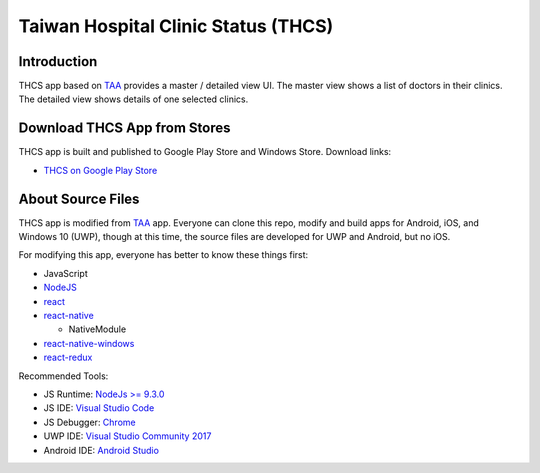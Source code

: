 Taiwan Hospital Clinic Status (THCS)
----------------------------

Introduction
=============================
THCS app based on `TAA <https://github.com/MrMYHuang/taa>`_ provides a master / detailed view UI. The master view shows a list of doctors in their clinics. The detailed view shows details of one selected clinics.

Download THCS App from Stores
=============================
THCS app is built and published to Google Play Store and Windows Store. Download links:

- `THCS on Google Play Store <https://play.google.com/store/apps/details?id=com.thcs>`_
.. - `THCS on Windows Store <https://www.microsoft.com/store/apps/9ph0cq23zks5>`_

About Source Files
=============================
THCS app is modified from `TAA <https://github.com/MrMYHuang/taa>`_ app. Everyone can clone this repo, modify and build apps for Android, iOS, and Windows 10 (UWP), though at this time, the source files are developed for UWP and Android, but no iOS.

For modifying this app, everyone has better to know these things first:

- JavaScript
- `NodeJS <https://nodejs.org>`_
- `react <https://facebook.github.io/react/>`_
- `react-native <http://facebook.github.io/react-native/>`_

  - NativeModule
  
- `react-native-windows <https://github.com/Microsoft/react-native-windows/>`_
- `react-redux <https://github.com/reactjs/react-redux>`_
.. - `CodePush <https://github.com/Microsoft/react-native-code-push>`_

Recommended Tools:

- JS Runtime: `NodeJs >= 9.3.0 <https://nodejs.org/en/download/>`_
- JS IDE: `Visual Studio Code <https://code.visualstudio.com/download>`_
- JS Debugger: `Chrome <https://www.google.com/chrome/>`_
- UWP IDE: `Visual Studio Community 2017 <https://www.visualstudio.com/downloads/>`_
- Android IDE: `Android Studio <https://developer.android.com/studio/index.html>`_
